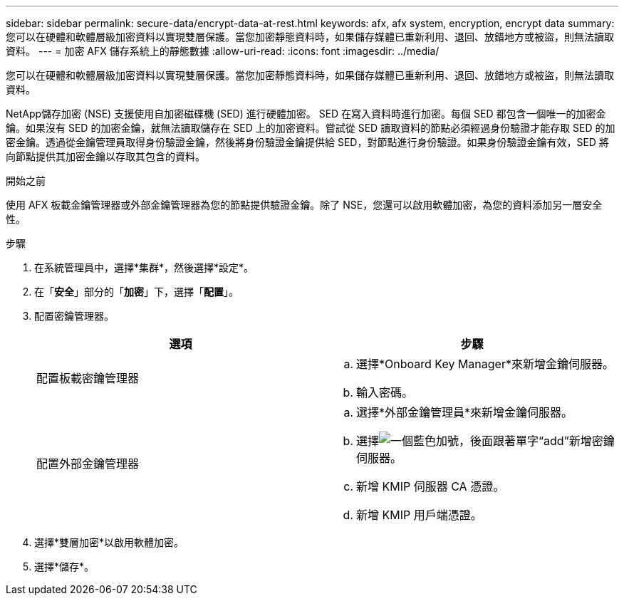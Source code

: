 ---
sidebar: sidebar 
permalink: secure-data/encrypt-data-at-rest.html 
keywords: afx, afx system, encryption, encrypt data 
summary: 您可以在硬體和軟體層級加密資料以實現雙層保護。當您加密靜態資料時，如果儲存媒體已重新利用、退回、放錯地方或被盜，則無法讀取資料。 
---
= 加密 AFX 儲存系統上的靜態數據
:allow-uri-read: 
:icons: font
:imagesdir: ../media/


[role="lead"]
您可以在硬體和軟體層級加密資料以實現雙層保護。當您加密靜態資料時，如果儲存媒體已重新利用、退回、放錯地方或被盜，則無法讀取資料。

NetApp儲存加密 (NSE) 支援使用自加密磁碟機 (SED) 進行硬體加密。 SED 在寫入資料時進行加密。每個 SED 都包含一個唯一的加密金鑰。如果沒有 SED 的加密金鑰，就無法讀取儲存在 SED 上的加密資料。嘗試從 SED 讀取資料的節點必須經過身份驗證才能存取 SED 的加密金鑰。透過從金鑰管理員取得身份驗證金鑰，然後將身份驗證金鑰提供給 SED，對節點進行身份驗證。如果身份驗證金鑰有效，SED 將向節點提供其加密金鑰以存取其包含的資料。

.開始之前
使用 AFX 板載金鑰管理器或外部金鑰管理器為您的節點提供驗證金鑰。除了 NSE，您還可以啟用軟體加密，為您的資料添加另一層安全性。

.步驟
. 在系統管理員中，選擇*集群*，然後選擇*設定*。
. 在「*安全*」部分的「*加密*」下，選擇「*配置*」。
. 配置密鑰管理器。
+
[cols="2"]
|===
| 選項 | 步驟 


| 配置板載密鑰管理器  a| 
.. 選擇*Onboard Key Manager*來新增金鑰伺服器。
.. 輸入密碼。




| 配置外部金鑰管理器  a| 
.. 選擇*外部金鑰管理員*來新增金鑰伺服器。
.. 選擇image:icon_add.gif["一個藍色加號，後面跟著單字“add”"]新增密鑰伺服器。
.. 新增 KMIP 伺服器 CA 憑證。
.. 新增 KMIP 用戶端憑證。


|===
. 選擇*雙層加密*以啟用軟體加密。
. 選擇*儲存*。

